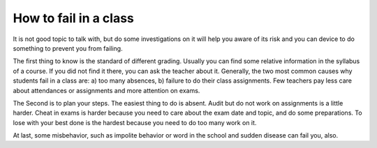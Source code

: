 .. meta::
   :description: It is not good topic to talk with, but do some investigations on it will help you aware of its risk and you can device to do something to prevent you from faili

How to fail in a class
==================================
.. post:: 28 Jan, 2005
   :tags: education
   :category: English Writing Practice
   :author: me
   :nocomments:

It is not good topic to talk with, but do some investigations on it will help you aware of its risk and you can device to do something to prevent you from failing.

The first thing to know is the standard of different grading. Usually you can find some relative information in the syllabus of a course. If you did not find it there, you can ask the teacher about it. Generally, the two most common causes why students fail in a class are: a) too many absences, b) failure to do their class assignments. Few teachers pay less care about attendances or assignments and more attention on exams.

The Second is to plan your steps. The easiest thing to do is absent. Audit but do not work on assignments is a little harder. Cheat in exams is harder because you need to care about the exam date and topic, and do some preparations. To lose with your best done is the hardest because you need to do too many work on it.

At last, some misbehavior, such as impolite behavior or word in the school and sudden disease can fail you, also.
